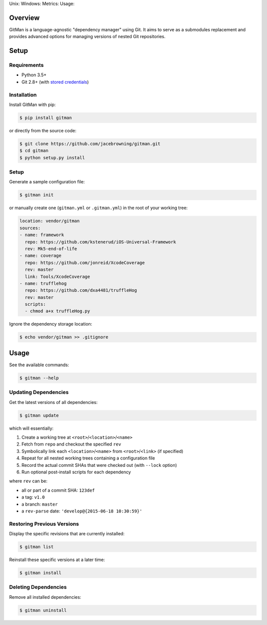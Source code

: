 Unix: |Build Status| Windows: |Windows Build Status|\ Metrics: |Coverage
Status| |Scrutinizer Code Quality|\ Usage: |PyPI Version| |PyPI
Downloads|

Overview
========

GitMan is a language-agnostic "dependency manager" using Git. It aims to
serve as a submodules replacement and provides advanced options for
managing versions of nested Git repositories.

|demo|

Setup
=====

Requirements
------------

-  Python 3.5+
-  Git 2.8+ (with `stored
   credentials <http://gitman.readthedocs.io/en/latest/setup/git/>`__)

Installation
------------

Install GitMan with pip:

.. code:: sh

    $ pip install gitman

or directly from the source code:

.. code:: sh

    $ git clone https://github.com/jacebrowning/gitman.git
    $ cd gitman
    $ python setup.py install

Setup
-----

Generate a sample configuration file:

.. code:: sh

    $ gitman init

or manually create one (``gitman.yml`` or ``.gitman.yml``) in the root
of your working tree:

.. code:: yaml

    location: vendor/gitman
    sources:
    - name: framework
      repo: https://github.com/kstenerud/iOS-Universal-Framework
      rev: Mk5-end-of-life
    - name: coverage
      repo: https://github.com/jonreid/XcodeCoverage
      rev: master
      link: Tools/XcodeCoverage
    - name: trufflehog
      repo: https://github.com/dxa4481/truffleHog
      rev: master
      scripts:
      - chmod a+x truffleHog.py

Ignore the dependency storage location:

.. code:: sh

    $ echo vendor/gitman >> .gitignore

Usage
=====

See the available commands:

.. code:: sh

    $ gitman --help

Updating Dependencies
---------------------

Get the latest versions of all dependencies:

.. code:: sh

    $ gitman update

which will essentially:

#. Create a working tree at ``<root>``/``<location>``/``<name>``
#. Fetch from ``repo`` and checkout the specified ``rev``
#. Symbolically link each ``<location>``/``<name>`` from
   ``<root>``/``<link>`` (if specified)
#. Repeat for all nested working trees containing a configuration file
#. Record the actual commit SHAs that were checked out (with ``--lock``
   option)
#. Run optional post-install scripts for each dependency

where ``rev`` can be:

-  all or part of a commit SHA: ``123def``
-  a tag: ``v1.0``
-  a branch: ``master``
-  a ``rev-parse`` date: ``'develop@{2015-06-18 10:30:59}'``

Restoring Previous Versions
---------------------------

Display the specific revisions that are currently installed:

.. code:: sh

    $ gitman list

Reinstall these specific versions at a later time:

.. code:: sh

    $ gitman install

Deleting Dependencies
---------------------

Remove all installed dependencies:

.. code:: sh

    $ gitman uninstall

.. |Build Status| image:: https://travis-ci.org/jacebrowning/gitman.svg?branch=develop
   :target: https://travis-ci.org/jacebrowning/gitman
.. |Windows Build Status| image:: https://img.shields.io/appveyor/ci/jacebrowning/gitman/develop.svg
   :target: https://ci.appveyor.com/project/jacebrowning/gitman
.. |Coverage Status| image:: https://img.shields.io/coveralls/jacebrowning/gitman/develop.svg
   :target: https://coveralls.io/r/jacebrowning/gitman
.. |Scrutinizer Code Quality| image:: https://img.shields.io/scrutinizer/g/jacebrowning/gitman.svg
   :target: https://scrutinizer-ci.com/g/jacebrowning/gitman/?branch=develop
.. |PyPI Version| image:: https://img.shields.io/pypi/v/GitMan.svg
   :target: https://pypi.python.org/pypi/GitMan
.. |PyPI Downloads| image:: https://img.shields.io/pypi/dm/gitman.svg
   :target: https://pypi.python.org/pypi/GitMan
.. |demo| image:: https://raw.githubusercontent.com/jacebrowning/gitman/develop/docs/demo.gif

